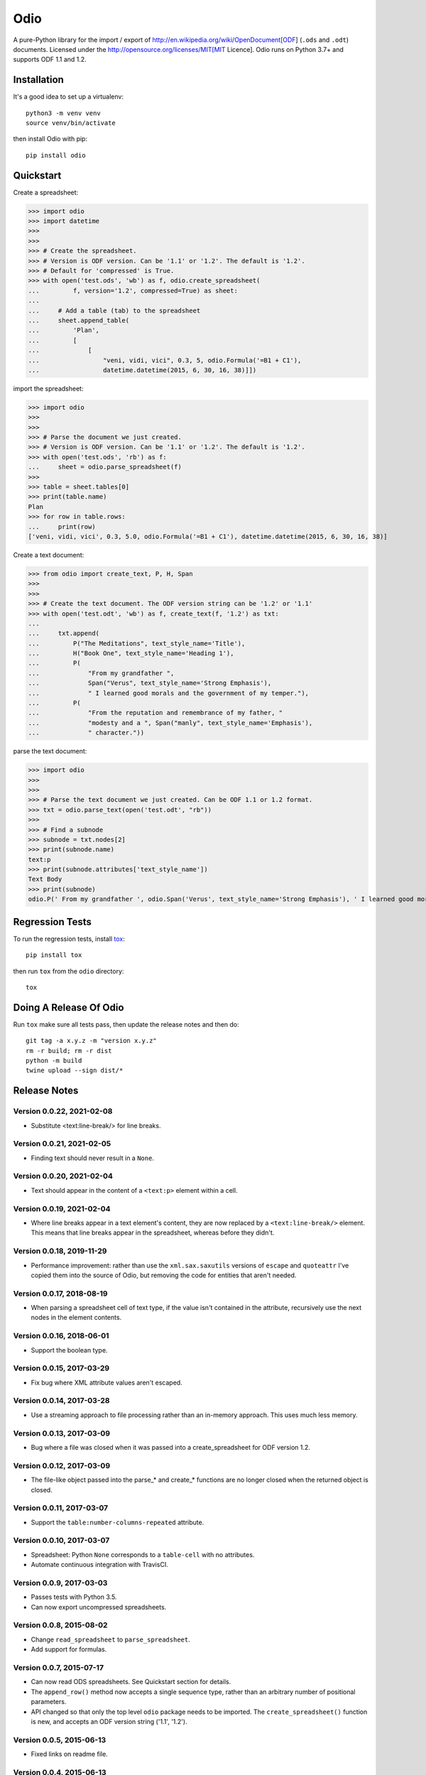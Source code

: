 ====
Odio
====

A pure-Python library for the import / export of
http://en.wikipedia.org/wiki/OpenDocument[ODF] (``.ods`` and ``.odt``) documents.
Licensed under the http://opensource.org/licenses/MIT[MIT Licence]. Odio runs on Python
3.7+ and supports ODF 1.1 and 1.2.

.. image:: https://github.com/tlocke/odio/workflows/odio/badge.svg
   :alt: Build Status


Installation
------------

It's a good idea to set up a virtualenv::

  python3 -m venv venv
  source venv/bin/activate

then install Odio with pip::

  pip install odio


Quickstart
----------

Create a spreadsheet:

>>> import odio
>>> import datetime
>>> 
>>>
>>> # Create the spreadsheet.
>>> # Version is ODF version. Can be '1.1' or '1.2'. The default is '1.2'.
>>> # Default for 'compressed' is True.
>>> with open('test.ods', 'wb') as f, odio.create_spreadsheet(
...         f, version='1.2', compressed=True) as sheet:
...	
...	# Add a table (tab) to the spreadsheet
... 	sheet.append_table(
...         'Plan',
...         [
...             [
...                 "veni, vidi, vici", 0.3, 5, odio.Formula('=B1 + C1'),
...                 datetime.datetime(2015, 6, 30, 16, 38)]])


import the spreadsheet:

>>> import odio
>>>
>>>
>>> # Parse the document we just created.
>>> # Version is ODF version. Can be '1.1' or '1.2'. The default is '1.2'.
>>> with open('test.ods', 'rb') as f:
...     sheet = odio.parse_spreadsheet(f)
>>>
>>> table = sheet.tables[0]
>>> print(table.name)
Plan
>>> for row in table.rows:
...     print(row)
['veni, vidi, vici', 0.3, 5.0, odio.Formula('=B1 + C1'), datetime.datetime(2015, 6, 30, 16, 38)]


Create a text document:

>>> from odio import create_text, P, H, Span
>>> 
>>>
>>> # Create the text document. The ODF version string can be '1.2' or '1.1'
>>> with open('test.odt', 'wb') as f, create_text(f, '1.2') as txt:
...	
...     txt.append(
...         P("The Meditations", text_style_name='Title'),
...         H("Book One", text_style_name='Heading 1'),
...         P(
...             "From my grandfather ",
...             Span("Verus", text_style_name='Strong Emphasis'),
...             " I learned good morals and the government of my temper."),
...         P(
...             "From the reputation and remembrance of my father, "
...             "modesty and a ", Span("manly", text_style_name='Emphasis'),
...             " character."))

parse the text document:

>>> import odio
>>>
>>>
>>> # Parse the text document we just created. Can be ODF 1.1 or 1.2 format.
>>> txt = odio.parse_text(open('test.odt', "rb"))
>>> 
>>> # Find a subnode
>>> subnode = txt.nodes[2] 
>>> print(subnode.name)
text:p
>>> print(subnode.attributes['text_style_name'])
Text Body
>>> print(subnode)
odio.P(' From my grandfather ', odio.Span('Verus', text_style_name='Strong Emphasis'), ' I learned good morals and the government of my temper. ')


Regression Tests
----------------

To run the regression tests, install `tox <http://testrun.org/tox/latest/>`_::

  pip install tox

then run ``tox`` from the ``odio`` directory::

  tox


Doing A Release Of Odio
-----------------------

Run ``tox`` make sure all tests pass, then update the release notes and then do::

  git tag -a x.y.z -m "version x.y.z"
  rm -r build; rm -r dist
  python -m build
  twine upload --sign dist/*


Release Notes
-------------

Version 0.0.22, 2021-02-08
``````````````````````````

- Substitute <text:line-break/> for line breaks.


Version 0.0.21, 2021-02-05
``````````````````````````

- Finding text should never result in a ``None``.


Version 0.0.20, 2021-02-04
``````````````````````````

- Text should appear in the content of a ``<text:p>`` element within a cell.


Version 0.0.19, 2021-02-04
``````````````````````````

- Where line breaks appear in a text element's content, they are now replaced by a
  ``<text:line-break/>`` element. This means that line breaks appear in the
  spreadsheet, whereas before they didn't.


Version 0.0.18, 2019-11-29
``````````````````````````

- Performance improvement: rather than use the ``xml.sax.saxutils`` versions of
  ``escape`` and ``quoteattr`` I've copied them into the source of Odio, but removing
  the code for entities that aren't needed.


Version 0.0.17, 2018-08-19
``````````````````````````

- When parsing a spreadsheet cell of text type, if the value isn't contained in the
  attribute, recursively use the next nodes in the element contents.


Version 0.0.16, 2018-06-01
``````````````````````````

- Support the boolean type.


Version 0.0.15, 2017-03-29
``````````````````````````

- Fix bug where XML attribute values aren't escaped.


Version 0.0.14, 2017-03-28
``````````````````````````

- Use a streaming approach to file processing rather than an in-memory
  approach. This uses much less memory.


Version 0.0.13, 2017-03-09
``````````````````````````

- Bug where a file was closed when it was passed into a create_spreadsheet for
  ODF version 1.2.


Version 0.0.12, 2017-03-09
``````````````````````````

- The file-like object passed into the parse_* and create_* functions are no
  longer closed when the returned object is closed.


Version 0.0.11, 2017-03-07
``````````````````````````

- Support the ``table:number-columns-repeated`` attribute.


Version 0.0.10, 2017-03-07
``````````````````````````

- Spreadsheet: Python ``None`` corresponds to a ``table-cell`` with no attributes.

- Automate continuous integration with TravisCI.


Version 0.0.9, 2017-03-03
`````````````````````````

- Passes tests with Python 3.5.
- Can now export uncompressed spreadsheets.


Version 0.0.8, 2015-08-02
`````````````````````````

- Change ``read_spreadsheet`` to ``parse_spreadsheet``.
- Add support for formulas.


Version 0.0.7, 2015-07-17
`````````````````````````

- Can now read ODS spreadsheets. See Quickstart section for details.

- The ``append_row()`` method now accepts a single sequence type, rather than an
  arbitrary number of positional parameters.

- API changed so that only the top level ``odio`` package needs to be imported. The
  ``create_spreadsheet()`` function is new, and accepts an ODF version string
  ('1.1', '1.2').


Version 0.0.5, 2015-06-13
`````````````````````````

- Fixed links on readme file.


Version 0.0.4, 2015-06-13
`````````````````````````

- Renamed OdsOut to Spreadsheet to make things more intuitive.


Version 0.0.3, 2015-06-13
`````````````````````````

- Added support for ODF 1.2.


Version 0.0.1, 2015-05-25
`````````````````````````

- Make wheel setting 'universal'.


Version 0.0.0, 2015-05-25
`````````````````````````

- Initial release, nothing to see yet.
